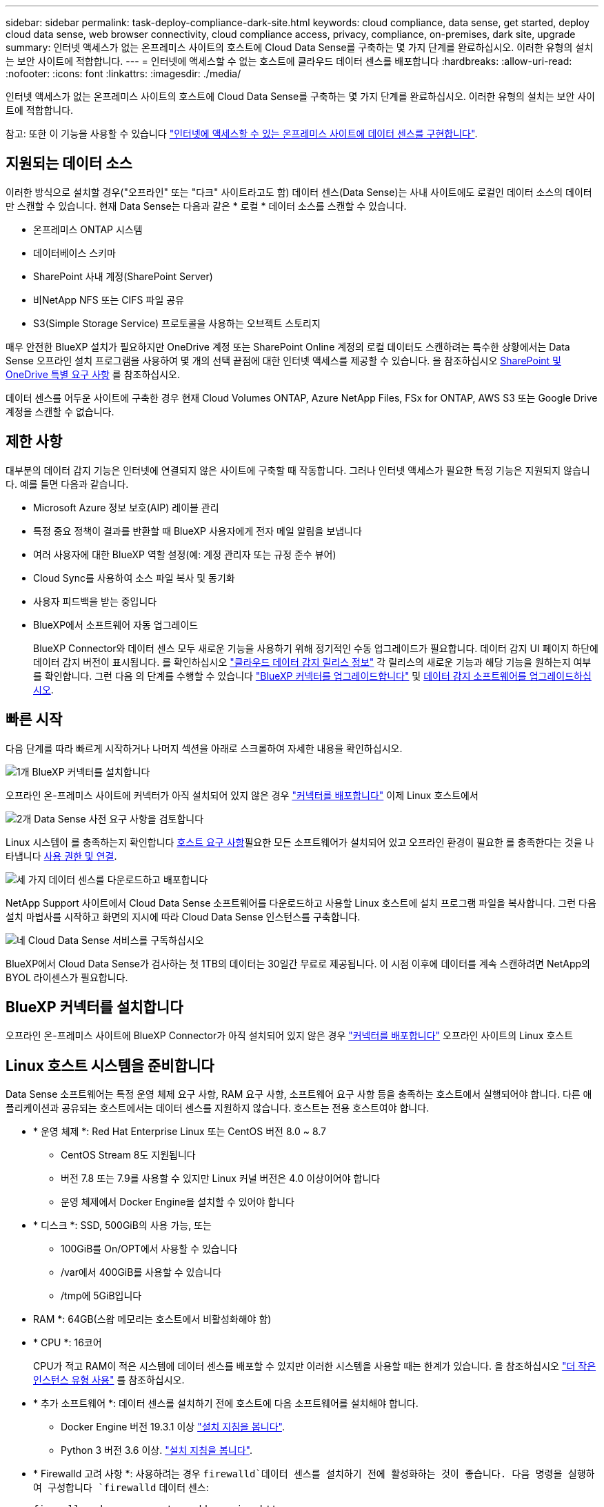 ---
sidebar: sidebar 
permalink: task-deploy-compliance-dark-site.html 
keywords: cloud compliance, data sense, get started, deploy cloud data sense, web browser connectivity, cloud compliance access, privacy, compliance, on-premises, dark site, upgrade 
summary: 인터넷 액세스가 없는 온프레미스 사이트의 호스트에 Cloud Data Sense를 구축하는 몇 가지 단계를 완료하십시오. 이러한 유형의 설치는 보안 사이트에 적합합니다. 
---
= 인터넷에 액세스할 수 없는 호스트에 클라우드 데이터 센스를 배포합니다
:hardbreaks:
:allow-uri-read: 
:nofooter: 
:icons: font
:linkattrs: 
:imagesdir: ./media/


[role="lead"]
인터넷 액세스가 없는 온프레미스 사이트의 호스트에 Cloud Data Sense를 구축하는 몇 가지 단계를 완료하십시오. 이러한 유형의 설치는 보안 사이트에 적합합니다.

참고: 또한 이 기능을 사용할 수 있습니다 link:task-deploy-compliance-onprem.html["인터넷에 액세스할 수 있는 온프레미스 사이트에 데이터 센스를 구현합니다"].



== 지원되는 데이터 소스

이러한 방식으로 설치할 경우("오프라인" 또는 "다크" 사이트라고도 함) 데이터 센스(Data Sense)는 사내 사이트에도 로컬인 데이터 소스의 데이터만 스캔할 수 있습니다. 현재 Data Sense는 다음과 같은 * 로컬 * 데이터 소스를 스캔할 수 있습니다.

* 온프레미스 ONTAP 시스템
* 데이터베이스 스키마
* SharePoint 사내 계정(SharePoint Server)
* 비NetApp NFS 또는 CIFS 파일 공유
* S3(Simple Storage Service) 프로토콜을 사용하는 오브젝트 스토리지


매우 안전한 BlueXP 설치가 필요하지만 OneDrive 계정 또는 SharePoint Online 계정의 로컬 데이터도 스캔하려는 특수한 상황에서는 Data Sense 오프라인 설치 프로그램을 사용하여 몇 개의 선택 끝점에 대한 인터넷 액세스를 제공할 수 있습니다. 을 참조하십시오 <<SharePoint 및 OneDrive 특별 요구 사항,SharePoint 및 OneDrive 특별 요구 사항>> 를 참조하십시오.

데이터 센스를 어두운 사이트에 구축한 경우 현재 Cloud Volumes ONTAP, Azure NetApp Files, FSx for ONTAP, AWS S3 또는 Google Drive 계정을 스캔할 수 없습니다.



== 제한 사항

대부분의 데이터 감지 기능은 인터넷에 연결되지 않은 사이트에 구축할 때 작동합니다. 그러나 인터넷 액세스가 필요한 특정 기능은 지원되지 않습니다. 예를 들면 다음과 같습니다.

* Microsoft Azure 정보 보호(AIP) 레이블 관리
* 특정 중요 정책이 결과를 반환할 때 BlueXP 사용자에게 전자 메일 알림을 보냅니다
* 여러 사용자에 대한 BlueXP 역할 설정(예: 계정 관리자 또는 규정 준수 뷰어)
* Cloud Sync를 사용하여 소스 파일 복사 및 동기화
* 사용자 피드백을 받는 중입니다
* BlueXP에서 소프트웨어 자동 업그레이드
+
BlueXP Connector와 데이터 센스 모두 새로운 기능을 사용하기 위해 정기적인 수동 업그레이드가 필요합니다. 데이터 감지 UI 페이지 하단에 데이터 감지 버전이 표시됩니다. 를 확인하십시오 link:whats-new.html["클라우드 데이터 감지 릴리스 정보"] 각 릴리스의 새로운 기능과 해당 기능을 원하는지 여부를 확인합니다. 그런 다음 의 단계를 수행할 수 있습니다 https://docs.netapp.com/us-en/cloud-manager-setup-admin/task-managing-connectors.html#upgrade-the-connector-on-prem-without-internet-access["BlueXP 커넥터를 업그레이드합니다"^] 및 <<데이터 감지 소프트웨어를 업그레이드합니다,데이터 감지 소프트웨어를 업그레이드하십시오>>.





== 빠른 시작

다음 단계를 따라 빠르게 시작하거나 나머지 섹션을 아래로 스크롤하여 자세한 내용을 확인하십시오.

.image:https://raw.githubusercontent.com/NetAppDocs/common/main/media/number-1.png["1개"] BlueXP 커넥터를 설치합니다
[role="quick-margin-para"]
오프라인 온-프레미스 사이트에 커넥터가 아직 설치되어 있지 않은 경우 https://docs.netapp.com/us-en/cloud-manager-setup-admin/task-install-connector-onprem-no-internet.html["커넥터를 배포합니다"^] 이제 Linux 호스트에서

.image:https://raw.githubusercontent.com/NetAppDocs/common/main/media/number-2.png["2개"] Data Sense 사전 요구 사항을 검토합니다
[role="quick-margin-para"]
Linux 시스템이 를 충족하는지 확인합니다 <<Linux 호스트 시스템을 준비합니다,호스트 요구 사항>>필요한 모든 소프트웨어가 설치되어 있고 오프라인 환경이 필요한 를 충족한다는 것을 나타냅니다 <<BlueXP 및 데이터 감지 사전 요구 사항을 확인합니다,사용 권한 및 연결>>.

.image:https://raw.githubusercontent.com/NetAppDocs/common/main/media/number-3.png["세 가지"] 데이터 센스를 다운로드하고 배포합니다
[role="quick-margin-para"]
NetApp Support 사이트에서 Cloud Data Sense 소프트웨어를 다운로드하고 사용할 Linux 호스트에 설치 프로그램 파일을 복사합니다. 그런 다음 설치 마법사를 시작하고 화면의 지시에 따라 Cloud Data Sense 인스턴스를 구축합니다.

.image:https://raw.githubusercontent.com/NetAppDocs/common/main/media/number-4.png["네"] Cloud Data Sense 서비스를 구독하십시오
[role="quick-margin-para"]
BlueXP에서 Cloud Data Sense가 검사하는 첫 1TB의 데이터는 30일간 무료로 제공됩니다. 이 시점 이후에 데이터를 계속 스캔하려면 NetApp의 BYOL 라이센스가 필요합니다.



== BlueXP 커넥터를 설치합니다

오프라인 온-프레미스 사이트에 BlueXP Connector가 아직 설치되어 있지 않은 경우 https://docs.netapp.com/us-en/cloud-manager-setup-admin/task-install-connector-onprem-no-internet.html["커넥터를 배포합니다"^] 오프라인 사이트의 Linux 호스트



== Linux 호스트 시스템을 준비합니다

Data Sense 소프트웨어는 특정 운영 체제 요구 사항, RAM 요구 사항, 소프트웨어 요구 사항 등을 충족하는 호스트에서 실행되어야 합니다. 다른 애플리케이션과 공유되는 호스트에서는 데이터 센스를 지원하지 않습니다. 호스트는 전용 호스트여야 합니다.

* * 운영 체제 *: Red Hat Enterprise Linux 또는 CentOS 버전 8.0 ~ 8.7
+
** CentOS Stream 8도 지원됩니다
** 버전 7.8 또는 7.9를 사용할 수 있지만 Linux 커널 버전은 4.0 이상이어야 합니다
** 운영 체제에서 Docker Engine을 설치할 수 있어야 합니다


* * 디스크 *: SSD, 500GiB의 사용 가능, 또는
+
** 100GiB를 On/OPT에서 사용할 수 있습니다
** /var에서 400GiB를 사용할 수 있습니다
** /tmp에 5GiB입니다


* RAM *: 64GB(스왑 메모리는 호스트에서 비활성화해야 함)
* * CPU *: 16코어
+
CPU가 적고 RAM이 적은 시스템에 데이터 센스를 배포할 수 있지만 이러한 시스템을 사용할 때는 한계가 있습니다. 을 참조하십시오 link:concept-cloud-compliance.html#using-a-smaller-instance-type["더 작은 인스턴스 유형 사용"] 를 참조하십시오.

* * 추가 소프트웨어 *: 데이터 센스를 설치하기 전에 호스트에 다음 소프트웨어를 설치해야 합니다.
+
** Docker Engine 버전 19.3.1 이상 https://docs.docker.com/engine/install/["설치 지침을 봅니다"^].
** Python 3 버전 3.6 이상. https://www.python.org/downloads/["설치 지침을 봅니다"^].


* * Firewalld 고려 사항 *: 사용하려는 경우 `firewalld`데이터 센스를 설치하기 전에 활성화하는 것이 좋습니다. 다음 명령을 실행하여 구성합니다 `firewalld` 데이터 센스:
+
....
firewall-cmd --permanent --add-service=http
firewall-cmd --permanent --add-service=https
firewall-cmd --permanent --add-service=mysql
firewall-cmd --permanent --add-port=80/tcp
firewall-cmd --permanent --add-port=8080/tcp
firewall-cmd --permanent --add-port=443/tcp
firewall-cmd --permanent --add-port=555/tcp
firewall-cmd --permanent --add-port=3306/tcp
firewall-cmd --reload
....
+
를 사용하도록 설정한 경우 `firewalld` Data Sense를 설치한 후 Docker를 다시 시작해야 합니다.




NOTE: 설치 후 Data Sense 호스트 시스템의 IP 주소를 변경할 수 없습니다.



== BlueXP 및 데이터 감지 사전 요구 사항을 확인합니다

Cloud Data Sense를 구축하기 전에 다음 사전 요구 사항을 검토하여 지원되는 구성이 있는지 확인하십시오.

* Connector에 리소스를 배포하고 Cloud Data Sense 인스턴스에 대한 보안 그룹을 만들 수 있는 권한이 있는지 확인합니다. 최신 BlueXP 사용 권한은 에서 확인할 수 있습니다 https://docs.netapp.com/us-en/cloud-manager-setup-admin/reference-permissions.html["NetApp에서 제공하는 정책"^].
* 클라우드 데이터 센스를 계속 운영할 수 있는지 확인하십시오. 데이터를 지속적으로 스캔하려면 Cloud Data Sense 인스턴스가 켜져 있어야 합니다.
* 클라우드 데이터 센스에 대한 웹 브라우저 연결을 확인합니다. 클라우드 데이터 센스를 활성화한 후 사용자가 Data Sense 인스턴스에 연결된 호스트에서 BlueXP 인터페이스에 액세스하도록 하십시오.
+
Data Sense 인스턴스는 개인 IP 주소를 사용하여 인덱싱된 데이터에 다른 사용자가 액세스할 수 없도록 합니다. 따라서 BlueXP에 액세스하는 데 사용하는 웹 브라우저가 해당 개인 IP 주소에 연결되어 있어야 합니다. 이 연결은 Data Sense 인스턴스와 동일한 네트워크 내에 있는 호스트에서 발생할 수 있습니다.





== 필요한 모든 포트가 활성화되어 있는지 확인합니다

커넥터, 데이터 감지, Active Directory 및 데이터 소스 간의 통신에 필요한 모든 포트가 열려 있는지 확인해야 합니다.

[cols="25,25,50"]
|===
| 연결 유형 | 포트 | 설명 


| 커넥터 <> 데이터 감지 | 8080(TCP), 443(TCP) 및 80 | Connector의 보안 그룹은 포트 443을 통해 데이터 감지 인스턴스 간에 인바운드 및 아웃바운드 트래픽을 허용해야 합니다. 포트 8080이 열려 있는지 확인하여 BlueXP에서 설치 진행률을 확인합니다. 


| 커넥터 <>ONTAP 클러스터(NAS) | 443(TCP)  a| 
BlueXP는 HTTPS를 사용하여 ONTAP 클러스터를 검색합니다. 사용자 지정 방화벽 정책을 사용하는 경우 다음 요구 사항을 충족해야 합니다.

* 커넥터 호스트는 포트 443을 통한 아웃바운드 HTTPS 액세스를 허용해야 합니다. Connector가 클라우드에 있는 경우 모든 아웃바운드 통신은 미리 정의된 보안 그룹에서 허용됩니다.
* ONTAP 클러스터는 포트 443을 통한 인바운드 HTTPS 액세스를 허용해야 합니다. 기본 "관리" 방화벽 정책은 모든 IP 주소에서 인바운드 HTTPS 액세스를 허용합니다. 이 기본 정책을 수정하거나 자체 방화벽 정책을 만든 경우 HTTPS 프로토콜을 해당 정책에 연결하고 Connector 호스트에서 액세스를 활성화해야 합니다.




| 데이터 감지 <> ONTAP 클러스터  a| 
* NFS-111(TCP\UDP) 및 2049(TCP\UDP)의 경우
* CIFS-139(TCP\UDP) 및 445(TCP\UDP)의 경우

 a| 
데이터 센스를 사용하려면 각 Cloud Volumes ONTAP 서브넷 또는 온프레미스 ONTAP 시스템에 대한 네트워크 연결이 필요합니다. Cloud Volumes ONTAP의 보안 그룹은 데이터 감지 인스턴스의 인바운드 연결을 허용해야 합니다.

다음 포트가 Data Sense 인스턴스에 열려 있는지 확인합니다.

* NFS-111 및 2049용
* CIFS-139 및 445의 경우


NFS 볼륨 엑스포트 정책은 데이터 감지 인스턴스에서 액세스할 수 있어야 합니다.



| 데이터 감지 <> Active Directory | 389(TCP 및 UDP), 636(TCP), 3268(TCP) 및 3269(TCP)  a| 
회사의 사용자에 대해 Active Directory가 이미 설정되어 있어야 합니다. 또한 CIFS 볼륨을 검색하려면 Active Directory 자격 증명이 필요합니다.

Active Directory에 대한 정보가 있어야 합니다.

* DNS 서버 IP 주소 또는 여러 IP 주소
* 서버의 사용자 이름 및 암호
* 도메인 이름(Active Directory 이름)
* 보안 LDAP(LDAPS) 사용 여부
* LDAP 서버 포트(일반적으로 LDAP의 경우 389, 보안 LDAP의 경우 636)


|===
데이터 소스를 스캔하기 위해 여러 개의 데이터 감지 호스트를 사용하는 경우 추가 포트/프로토콜을 활성화해야 합니다. link:task-deploy-compliance-dark-site.html#multi-host-installation-for-large-configurations["추가 포트 요구 사항을 참조하십시오"].



== SharePoint 및 OneDrive 특별 요구 사항

인터넷에 액세스할 수 없는 사이트에 BlueXP 및 데이터 센스를 배포하는 경우, 몇 개의 특정 엔드포인트에 대한 인터넷 액세스를 제공하여 SharePoint Online 및 OneDrive 계정의 파일을 검색할 수 있습니다.

로컬로 설치된 SharePoint 온-프레미스 계정은 인터넷 액세스 없이 스캔할 수 있습니다.

[cols="50,50"]
|===
| 엔드포인트 | 목적 


| login.microsoft.com \graph.microsoft.com 으로 문의하십시오 | Microsoft 서버와 통신하여 선택한 온라인 서비스에 로그인합니다. 


| https://api.bluexp.netapp.com 으로 문의하십시오 | NetApp 계정을 포함한 BlueXP 서비스와 통신합니다. 
|===
이러한 외부 서비스에 처음 연결하는 동안에만 _api.bluexp.netapp.com_ 에 액세스해야 합니다.



== 데이터 센스를 구축합니다

일반적인 구성의 경우 단일 호스트 시스템에 소프트웨어를 설치합니다. link:task-deploy-compliance-dark-site.html#single-host-installation-for-typical-configurations["여기에서 해당 단계를 확인하십시오"].

image:diagram_deploy_onprem_single_host_no_internet.png["인터넷 액세스 없이 내부에 구축된 단일 데이터 감지 인스턴스를 사용할 때 스캔할 수 있는 데이터 소스의 위치를 보여 주는 다이어그램"]

페타바이트 단위의 데이터를 스캐닝할 대규모 구성의 경우 여러 호스트를 포함하여 추가적인 처리 성능을 제공할 수 있습니다. link:task-deploy-compliance-dark-site.html#multi-host-installation-for-large-configurations["여기에서 해당 단계를 확인하십시오"].

image:diagram_deploy_onprem_multi_host_no_internet.png["인터넷 액세스 없이 내부에 구축된 여러 데이터 감지 인스턴스를 사용할 때 스캔할 수 있는 데이터 소스의 위치를 보여주는 다이어그램입니다."]



=== 일반 구성을 위한 단일 호스트 설치

오프라인 환경의 단일 사내 호스트에 Data Sense 소프트웨어를 설치할 때는 다음 단계를 따르십시오.

.필요한 것
* Linux 시스템이 를 충족하는지 확인합니다 <<Linux 호스트 시스템을 준비합니다,호스트 요구 사항>>.
* 필수 소프트웨어 패키지 2개(Docker Engine 및 Python 3)를 설치했는지 확인합니다.
* Linux 시스템에 대한 루트 권한이 있는지 확인합니다.
* 오프라인 환경이 필요한 를 충족하는지 확인합니다 <<BlueXP 및 데이터 감지 사전 요구 사항을 확인합니다,사용 권한 및 연결>>.


.단계
. 인터넷 구성 시스템의 경우 에서 클라우드 데이터 감지 소프트웨어를 다운로드합니다 https://mysupport.netapp.com/site/products/all/details/cloud-data-sense/downloads-tab/["NetApp Support 사이트"^]. 선택해야 하는 파일의 이름은 * DataSense-offline-bundle-<version>.tar.gz * 입니다.
. 설치 프로그램 번들을 다크 사이트에서 사용할 Linux 호스트에 복사합니다.
. 호스트 시스템에서 설치 프로그램 번들의 압축을 풉니다. 예를 들면 다음과 같습니다.
+
[source, cli]
----
tar -xzf DataSense-offline-bundle-v1.21.0.tar.gz
----
+
필요한 소프트웨어와 실제 설치 파일 * cc_onprem_installer.tar.gz * 를 추출합니다.

. BlueXP를 시작하고 * Governance > Classification * 을 선택합니다.
. Activate Data Sense * 를 클릭합니다.
+
image:screenshot_cloud_compliance_deploy_start.png["클라우드 데이터 센스를 활성화하기 위한 버튼을 선택하는 스크린샷"]

. 구축 * 을 클릭하여 온프레미스 구축 마법사를 시작합니다.
+
image:screenshot_cloud_compliance_deploy_darksite.png["클라우드 데이터 센스를 사내에 구축하는 버튼을 선택한 스크린샷"]

. Deploy Data Sense on Premises_대화 상자가 표시됩니다. 제공된 명령을 복사하여 나중에 사용할 수 있도록 텍스트 파일에 붙여넣은 다음 * 닫기 * 를 클릭합니다. 예를 들면 다음과 같습니다.
+
'SUDO./install.sh -a 12345-c 27AG75-t 2198qq--암막'

. 호스트 시스템에서 설치 파일의 압축을 풉니다. 예를 들면 다음과 같습니다.
+
[source, cli]
----
tar -xzf cc_onprem_installer.tar.gz
----
. 설치 프로그램에서 프롬프트가 표시되면 일련의 프롬프트에 필요한 값을 입력하거나 설치 프로그램에 명령줄 인수로 필요한 매개 변수를 제공할 수 있습니다.
+
설치 프로그램은 사전 검사를 수행하여 시스템 및 네트워킹 요구 사항이 제대로 설치되어 있는지 확인합니다.

+
[cols="50a,50"]
|===
| 프롬프트가 나타나면 매개 변수를 입력합니다. | 전체 명령 입력: 


 a| 
.. 7단계:'SUDO./install.sh -a<account_id> -c<agent_id> -t<token>--darsite'에서 복사한 정보를 붙여 넣습니다
.. Connector 인스턴스에서 액세스할 수 있도록 Data Sense 호스트 시스템의 IP 주소 또는 호스트 이름을 입력합니다.
.. Data Sense 인스턴스에서 액세스할 수 있도록 BlueXP Connector 호스트 시스템의 IP 주소 또는 호스트 이름을 입력합니다.

| 또는 필요한 호스트 매개 변수 'sudo./install.sh -a <account_id> -c <agent_id> -t <token>--host <DS_host>--manager-host <cm_host>--no-proxy--dar사이트'를 제공하여 전체 명령을 미리 생성할 수 있습니다 
|===
+
변수 값:

+
** _ACCOUNT_ID_= NetApp 계정 ID입니다
** _agent_id_=커넥터 ID입니다
** _token_= JWT 사용자 토큰
** _DS_HOST_= Data Sense Linux 시스템의 IP 주소 또는 호스트 이름입니다.
** _cm_host_= BlueXP 커넥터 시스템의 IP 주소 또는 호스트 이름입니다.




.결과
Data Sense 설치 프로그램은 패키지를 설치하고, 설치를 등록하고, Data Sense를 설치합니다. 설치는 10분에서 20분 정도 걸릴 수 있습니다.

호스트 시스템과 Connector 인스턴스 간에 포트 8080을 통해 연결되어 있는 경우 BlueXP의 Data Sense 탭에서 설치 진행률을 확인할 수 있습니다.

.다음 단계
구성 페이지에서 로컬 을 선택할 수 있습니다 link:task-getting-started-compliance.html["온프레미스 ONTAP 클러스터"] 및 link:task-scanning-databases.html["데이터베이스를 지원합니다"] 선택합니다.

또한 가능합니다 link:task-licensing-datasense.html#use-a-cloud-data-sense-byol-license["Cloud Data Sense에 대한 BYOL 라이센싱 설정"] 현재 Digital Wallet 페이지에서 확인할 수 있습니다. 30일 무료 평가판이 종료될 때까지 요금이 부과되지 않습니다.



=== 대규모 구성을 위한 다중 호스트 설치

페타바이트 단위의 데이터를 스캐닝할 대규모 구성의 경우 여러 호스트를 포함하여 추가적인 처리 성능을 제공할 수 있습니다. 여러 호스트 시스템을 사용하는 경우 주 시스템을 _Manager node_라고 하며 추가 처리 능력을 제공하는 추가 시스템을 _Scanner nodes_라고 합니다.

오프라인 환경의 여러 사내 호스트에 Data Sense 소프트웨어를 설치할 때는 다음 단계를 따르십시오.

.필요한 것
* Manager 및 Scanner 노드의 모든 Linux 시스템이 을 충족하는지 확인합니다 <<Linux 호스트 시스템을 준비합니다,호스트 요구 사항>>.
* 필수 소프트웨어 패키지 2개(Docker Engine 및 Python 3)를 설치했는지 확인합니다.
* Linux 시스템에 대한 루트 권한이 있는지 확인합니다.
* 오프라인 환경이 필요한 를 충족하는지 확인합니다 <<BlueXP 및 데이터 감지 사전 요구 사항을 확인합니다,사용 권한 및 연결>>.
* 사용하려는 스캐너 노드 호스트의 IP 주소가 있어야 합니다.
* 모든 호스트에서 다음 포트 및 프로토콜을 활성화해야 합니다.
+
[cols="15,20,55"]
|===
| 포트 | 프로토콜 | 설명 


| 2377 | TCP | 클러스터 관리 통신 


| 7946 | TCP, UDP | 노드 간 통신 


| 4789 | UDP입니다 | 오버레이 네트워크 트래픽 


| 50 | ESP | 암호화된 IPsec 오버레이 네트워크(ESP) 트래픽 


| 111 | TCP, UDP | 호스트 간 파일 공유를 위한 NFS 서버(각 스캐너 노드에서 관리자 노드로 필요) 


| 2049 | TCP, UDP | 호스트 간 파일 공유를 위한 NFS 서버(각 스캐너 노드에서 관리자 노드로 필요) 
|===


.단계
. 에서 1단계부터 8단계까지 수행합니다 link:task-deploy-compliance-dark-site.html#single-host-installation-for-typical-configurations["단일 호스트 설치"] 관리자 노드에서.
. 9단계에서 설명한 것처럼 설치 관리자가 메시지를 표시하면 일련의 프롬프트에 필요한 값을 입력하거나 설치 프로그램에 명령줄 인수로 필요한 매개 변수를 제공할 수 있습니다.
+
단일 호스트 설치에 사용할 수 있는 변수 외에도 새 옵션 * -n<node_ip> * 를 사용하여 스캐너 노드의 IP 주소를 지정할 수 있습니다. 여러 노드 IP는 쉼표로 구분됩니다.

+
예를 들어, 이 명령은 3개의 스캐너 노드(sudo./install.sh -a <account_id> -c <agent_id> -t <token>--host <DS_host>--manager-host <cm_host> * -n <node_IP1>, <node_IP2>, <node_ip3> * -- no-proxy-site)를 추가합니다

. 관리자 노드 설치가 완료되기 전에 스캐너 노드에 필요한 설치 명령이 대화 상자에 표시됩니다. 명령을 복사하여 텍스트 파일에 저장합니다. 예를 들면 다음과 같습니다.
+
'SUDO./node_install.sh -m 10.11.12.13 -t abcdef-1-3u69m1-1s35212'를 참조하십시오

. 켜짐 * 각 * 스캐너 노드 호스트:
+
.. Data Sense 설치 프로그램 파일(* cc_onpremise_installer.tar.gz *)을 호스트 컴퓨터에 복사합니다.
.. 설치 프로그램 파일의 압축을 풉니다.
.. 3단계에서 복사한 명령을 붙여 넣고 실행합니다.
+
모든 스캐너 노드에서 설치가 완료되고 관리자 노드에 연결되었으면 관리자 노드 설치도 완료됩니다.





.결과
Cloud Data Sense 설치 프로그램이 패키지 설치를 완료하고 설치를 등록합니다. 설치에는 15 ~ 25분이 소요될 수 있습니다.

.다음 단계
구성 페이지에서 로컬 을 선택할 수 있습니다 link:task-getting-started-compliance.html["온프레미스 ONTAP 클러스터"] 및 로컬 link:task-scanning-databases.html["데이터베이스를 지원합니다"] 선택합니다.

또한 가능합니다 link:task-licensing-datasense.html#use-a-cloud-data-sense-byol-license["Cloud Data Sense에 대한 BYOL 라이센싱 설정"] 현재 Digital Wallet 페이지에서 확인할 수 있습니다. 30일 무료 평가판이 종료될 때까지 요금이 부과되지 않습니다.



== 데이터 감지 소프트웨어를 업그레이드합니다

Data Sense 소프트웨어는 정기적으로 새로운 기능으로 업데이트되므로 정기적으로 새로운 버전을 확인하여 최신 소프트웨어와 기능을 사용하고 있는지 확인해야 합니다. 업그레이드를 자동으로 수행하기 위한 인터넷 연결이 없기 때문에 Data Sense 소프트웨어를 수동으로 업그레이드해야 합니다.

.시작하기 전에
* Data Sense 소프트웨어는 한 번에 하나의 주요 버전으로 업그레이드할 수 있습니다. 예를 들어, 버전 1.18.x가 설치된 경우 1.19.x로 업그레이드할 수 있습니다 몇 가지 주요 버전이 뒤쳐지면 소프트웨어를 여러 번 업그레이드해야 합니다.
* 온프레미스 커넥터 소프트웨어가 최신 버전으로 업그레이드되었는지 확인합니다. https://docs.netapp.com/us-en/cloud-manager-setup-admin/task-managing-connectors.html#upgrade-the-connector-on-prem-without-internet-access["커넥터 업그레이드 단계를 참조하십시오"^].


.단계
. 인터넷 구성 시스템의 경우 에서 클라우드 데이터 감지 소프트웨어를 다운로드합니다 https://mysupport.netapp.com/site/products/all/details/cloud-data-sense/downloads-tab/["NetApp Support 사이트"^]. 선택해야 하는 파일의 이름은 * DataSense-offline-bundle-<version>.tar.gz * 입니다.
. Data Sense가 설치된 Linux 호스트에 소프트웨어 번들을 복사합니다.
. 호스트 시스템에서 소프트웨어 번들의 압축을 풉니다. 예를 들면 다음과 같습니다.
+
[source, cli]
----
tar -xvf DataSense-offline-bundle-v1.21.0.tar.gz
----
+
그러면 설치 파일 * cc_onpremise_installer.tar.gz * 가 추출됩니다.

. 호스트 시스템에서 설치 파일의 압축을 풉니다. 예를 들면 다음과 같습니다.
+
[source, cli]
----
tar -xzf cc_onprem_installer.tar.gz
----
+
그러면 업그레이드 스크립트 * start_darsite_upgrade.sh * 와 필요한 타사 소프트웨어가 추출됩니다.

. 호스트 시스템에서 업그레이드 스크립트를 실행합니다. 예를 들면 다음과 같습니다.
+
[source, cli]
----
start_darksite_upgrade.sh
----


.결과
Data Sense 소프트웨어가 호스트에서 업그레이드됩니다. 업데이트는 5분에서 10분 정도 소요될 수 있습니다.

매우 큰 구성을 스캔하기 위해 여러 호스트 시스템에 Data Sense를 구축한 경우 스캐너 노드에는 업그레이드가 필요하지 않습니다.

데이터 감지 UI 페이지 하단에 있는 버전을 확인하여 소프트웨어가 업데이트되었는지 확인할 수 있습니다.
